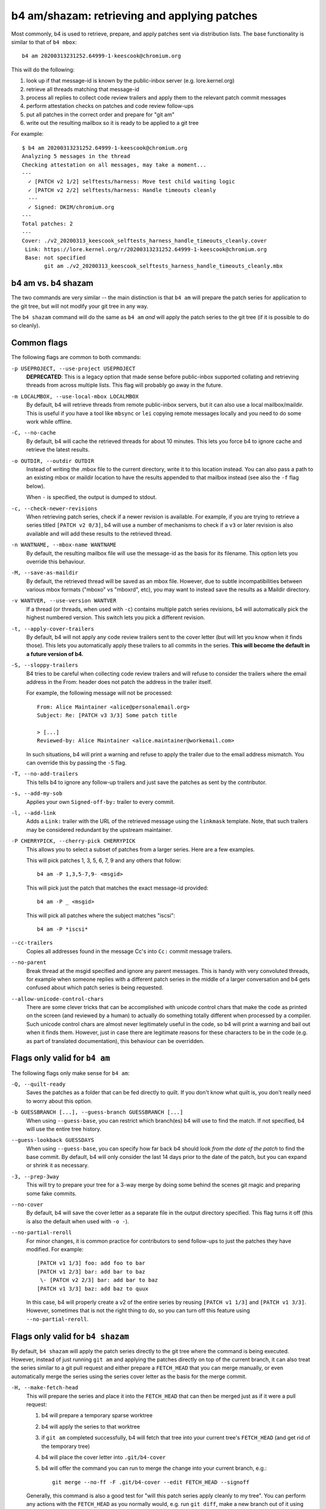 b4 am/shazam: retrieving and applying patches
=============================================
Most commonly, b4 is used to retrieve, prepare, and apply patches sent
via distribution lists. The base functionality is similar to that of
``b4 mbox``::

    b4 am 20200313231252.64999-1-keescook@chromium.org

This will do the following:

1. look up if that message-id is known by the public-inbox server
   (e.g. lore.kernel.org)
2. retrieve all threads matching that message-id
3. process all replies to collect code review trailers and apply them to
   the relevant patch commit messages
4. perform attestation checks on patches and code review follow-ups
5. put all patches in the correct order and prepare for "git am"
6. write out the resulting mailbox so it is ready to be applied to a git
   tree

For example::

    $ b4 am 20200313231252.64999-1-keescook@chromium.org
    Analyzing 5 messages in the thread
    Checking attestation on all messages, may take a moment...
    ---
      ✓ [PATCH v2 1/2] selftests/harness: Move test child waiting logic
      ✓ [PATCH v2 2/2] selftests/harness: Handle timeouts cleanly
      ---
      ✓ Signed: DKIM/chromium.org
    ---
    Total patches: 2
    ---
    Cover: ./v2_20200313_keescook_selftests_harness_handle_timeouts_cleanly.cover
     Link: https://lore.kernel.org/r/20200313231252.64999-1-keescook@chromium.org
     Base: not specified
           git am ./v2_20200313_keescook_selftests_harness_handle_timeouts_cleanly.mbx


b4 am vs. b4 shazam
-------------------
The two commands are very similar -- the main distinction is that ``b4
am`` will prepare the patch series for application to the git tree, but
will not modify your git tree in any way.

The ``b4 shazam`` command will do the same as ``b4 am`` *and* will apply
the patch series to the git tree (if it is possible to do so cleanly).

Common flags
------------
The following flags are common to both commands:

``-p USEPROJECT, --use-project USEPROJECT``
  **DEPRECATED**: This is a legacy option that made sense before
  public-inbox supported collating and retrieving threads from across
  multiple lists. This flag will probably go away in the future.

``-m LOCALMBOX, --use-local-mbox LOCALMBOX``
  By default, b4 will retrieve threads from remote public-inbox servers,
  but it can also use a local mailbox/maildir. This is useful if you
  have a tool like ``mbsync`` or ``lei`` copying remote messages locally
  and you need to do some work while offline.

``-C, --no-cache``
  By default, b4 will cache the retrieved threads for about 10 minutes.
  This lets you force b4 to ignore cache and retrieve the latest
  results.

``-o OUTDIR, --outdir OUTDIR``
  Instead of writing the .mbox file to the current directory, write it
  to this location instead. You can also pass a path to an existing
  mbox or maildir location to have the results appended to that mailbox
  instead (see also the ``-f`` flag below).

  When ``-`` is specified, the output is dumped to stdout.

``-c, --check-newer-revisions``
  When retrieving patch series, check if a newer revision is available.
  For example, if you are trying to retrieve a series titled ``[PATCH v2
  0/3]``, b4 will use a number of mechanisms to check if a ``v3`` or
  later revision is also available and will add these results to the
  retrieved thread.

``-n WANTNAME, --mbox-name WANTNAME``
  By default, the resulting mailbox file will use the message-id as the
  basis for its filename. This option lets you override this behaviour.

``-M, --save-as-maildir``
  By default, the retrieved thread will be saved as an mbox file.
  However, due to subtle incompatibilities between various mbox formats
  ("mboxo" vs "mboxrd", etc), you may want to instead save the results
  as a Maildir directory.

``-v WANTVER, --use-version WANTVER``
  If a thread (or threads, when used with ``-c``) contains multiple
  patch series revisions, b4 will automatically pick the highest
  numbered version. This switch lets you pick a different revision.

``-t, --apply-cover-trailers``
  By default, b4 will not apply any code review trailers sent to the
  cover letter (but will let you know when it finds those). This lets
  you automatically apply these trailers to all commits in the series.
  **This will become the default in a future version of b4.**

``-S, --sloppy-trailers``
  B4 tries to be careful when collecting code review trailers and will
  refuse to consider the trailers where the email address in the From:
  header does not patch the address in the trailer itself.

  For example, the following message will not be processed::

      From: Alice Maintainer <alice@personalemail.org>
      Subject: Re: [PATCH v3 3/3] Some patch title

      > [...]
      Reviewed-by: Alice Maintainer <alice.maintainer@workemail.com>

  In such situations, b4 will print a warning and refuse to apply the
  trailer due to the email address mismatch. You can override this by
  passing the ``-S`` flag.

``-T, --no-add-trailers``
  This tells b4 to ignore any follow-up trailers and just save the
  patches as sent by the contributor.

``-s, --add-my-sob``
  Applies your own ``Signed-off-by:`` trailer to every commit.

``-l, --add-link``
  Adds a ``Link:`` trailer with the URL of the retrieved message using
  the ``linkmask`` template. Note, that such trailers may be considered
  redundant by the upstream maintainer.

``-P CHERRYPICK, --cherry-pick CHERRYPICK``
  This allows you to select a subset of patches from a larger series.
  Here are a few examples.

  This will pick patches 1, 3, 5, 6, 7, 9 and any others that follow::

      b4 am -P 1,3,5-7,9- <msgid>

  This will pick just the patch that matches the exact message-id
  provided::

      b4 am -P _ <msgid>

  This will pick all patches where the subject matches "iscsi"::

      b4 am -P *iscsi*

``--cc-trailers``
  Copies all addresses found in the message Cc's into ``Cc:`` commit
  message trailers.

``--no-parent``
  Break thread at the msgid specified and ignore any parent messages.
  This is handy with very convoluted threads, for example when someone
  replies with a different patch series in the middle of a larger
  conversation and b4 gets confused about which patch series is being
  requested.

``--allow-unicode-control-chars``
  There are some clever tricks that can be accomplished with unicode
  control chars that make the code as printed on the screen (and
  reviewed by a human) to actually do something totally different when
  processed by a compiler. Such unicode control chars are almost never
  legitimately useful in the code, so b4 will print a warning and bail
  out when it finds them. However, just in case there are legitimate
  reasons for these characters to be in the code (e.g. as part of
  translated documentation), this behaviour can be overridden.

Flags only valid for ``b4 am``
------------------------------
The following flags only make sense for ``b4 am``:

``-Q, --quilt-ready``
  Saves the patches as a folder that can be fed directly to quilt. If
  you don't know what quilt is, you don't really need to worry about
  this option.

``-b GUESSBRANCH [...], --guess-branch GUESSBRANCH [...]``
  When using ``--guess-base``, you can restrict which branch(es) b4 will
  use to find the match. If not specified, b4 will use the entire tree
  history.

``--guess-lookback GUESSDAYS``
  When using ``--guess-base``, you can specify how far back b4 should
  look *from the date of the patch* to find the base commit. By default,
  b4 will only consider the last 14 days prior to the date of the patch,
  but you can expand or shrink it as necessary.

``-3, --prep-3way``
  This will try to prepare your tree for a 3-way merge by doing some
  behind the scenes git magic and preparing some fake commits.

``--no-cover``
  By default, b4 will save the cover letter as a separate file in the
  output directory specified. This flag turns it off (this is also the
  default when used with ``-o -``).

``--no-partial-reroll``
  For minor changes, it is common practice for contributors to send
  follow-ups to just the patches they have modified. For example::

      [PATCH v1 1/3] foo: add foo to bar
      [PATCH v1 2/3] bar: add bar to baz
       \- [PATCH v2 2/3] bar: add bar to baz
      [PATCH v1 3/3] baz: add baz to quux

  In this case, b4 will properly create a v2 of the entire series by
  reusing ``[PATCH v1 1/3]`` and ``[PATCH v1 3/3]``. However, sometimes
  that is not the right thing to do, so you can turn off this feature
  using ``--no-partial-reroll``.


Flags only valid for ``b4 shazam``
----------------------------------
By default, ``b4 shazam`` will apply the patch series directly to the
git tree where the command is being executed. However, instead of
just running ``git am`` and applying the patches directly on top of the
current branch, it can also treat the series similar to a git pull
request and either prepare a ``FETCH_HEAD`` that you can merge manually,
or even automatically merge the series using the series cover letter as
the basis for the merge commit.

``-H, --make-fetch-head``
  This will prepare the series and place it into the ``FETCH_HEAD`` that
  can then be merged just as if it were a pull request:

  1. b4 will prepare a temporary sparse worktree
  2. b4 will apply the series to that worktree
  3. if ``git am`` completed successfully, b4 will fetch that tree into
     your current tree's ``FETCH_HEAD`` (and get rid of the temporary
     tree)
  4. b4 will place the cover letter into ``.git/b4-cover``
  5. b4 will offer the command you can run to merge the change into your
     current branch, e.g.::

         git merge --no-ff -F .git/b4-cover --edit FETCH_HEAD --signoff

  Generally, this command is also a good test for "will this patch
  series apply cleanly to my tree". You can perform any actions with the
  ``FETCH_HEAD`` as you normally would, e.g. run ``git diff``, make a
  new branch out of it using ``git checkout``, etc.

``-M, --merge``
  Exactly the same as ``--make-fetch-head``, but will actually execute
  the suggested ``git merge`` command.

Please also see the :ref:`shazam_settings` section for some
configuration file options that affect some of ``b4 shazam`` behaviour.
